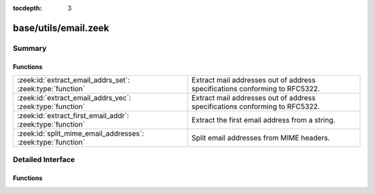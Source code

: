 :tocdepth: 3

base/utils/email.zeek
=====================



Summary
~~~~~~~
Functions
#########
============================================================ ===========================================================================
:zeek:id:`extract_email_addrs_set`: :zeek:type:`function`    Extract mail addresses out of address specifications conforming to RFC5322.
:zeek:id:`extract_email_addrs_vec`: :zeek:type:`function`    Extract mail addresses out of address specifications conforming to RFC5322.
:zeek:id:`extract_first_email_addr`: :zeek:type:`function`   Extract the first email address from a string.
:zeek:id:`split_mime_email_addresses`: :zeek:type:`function` Split email addresses from MIME headers.
============================================================ ===========================================================================


Detailed Interface
~~~~~~~~~~~~~~~~~~
Functions
#########
.. zeek:id:: extract_email_addrs_set
   :source-code: base/utils/email.zeek 24 34

   :Type: :zeek:type:`function` (str: :zeek:type:`string`) : :zeek:type:`set` [:zeek:type:`string`]

   Extract mail addresses out of address specifications conforming to RFC5322.
   

   :str: A string potentially containing email addresses.
   

   :returns: A set of extracted email addresses.  An empty set is returned
            if no email addresses are discovered.

.. zeek:id:: extract_email_addrs_vec
   :source-code: base/utils/email.zeek 7 17

   :Type: :zeek:type:`function` (str: :zeek:type:`string`) : :zeek:type:`string_vec`

   Extract mail addresses out of address specifications conforming to RFC5322.
   

   :str: A string potentially containing email addresses.
   

   :returns: A vector of extracted email addresses.  An empty vector is returned
            if no email addresses are discovered.

.. zeek:id:: extract_first_email_addr
   :source-code: base/utils/email.zeek 40 47

   :Type: :zeek:type:`function` (str: :zeek:type:`string`) : :zeek:type:`string`

   Extract the first email address from a string.
   

   :str: A string potentially containing email addresses.
   

   :returns: An email address or empty string if none found.

.. zeek:id:: split_mime_email_addresses
   :source-code: base/utils/email.zeek 58 68

   :Type: :zeek:type:`function` (line: :zeek:type:`string`) : :zeek:type:`set` [:zeek:type:`string`]

   Split email addresses from MIME headers.  The email addresses will
   include the display name and email address as it was given by the mail
   mail client.  Note that this currently does not account for MIME group
   addresses and won't handle them correctly.  The group name will show up
   as part of an email address.
   

   :str: The argument from a MIME header.
   

   :returns: A set of addresses or empty string if none found.


